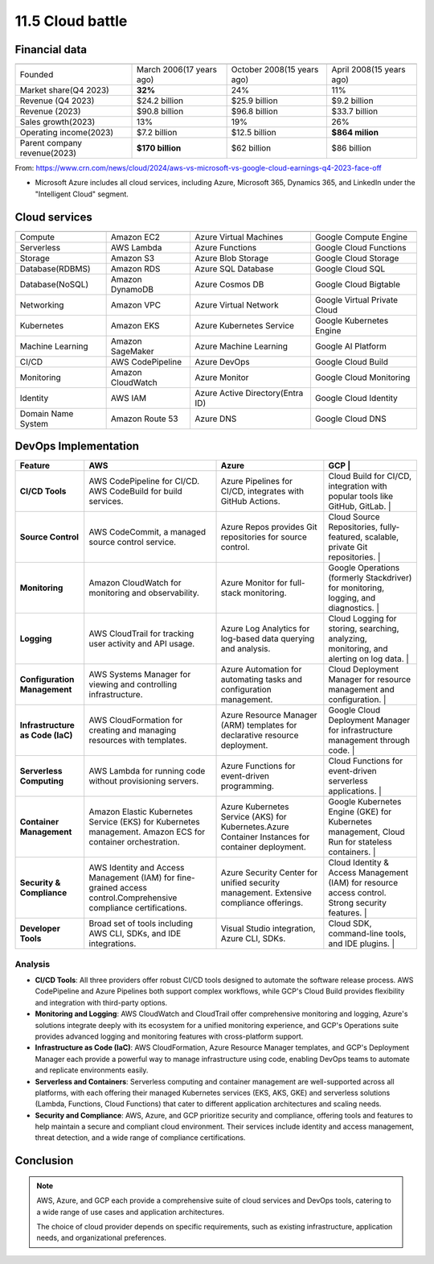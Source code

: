 #################
11.5 Cloud battle
#################

==============
Financial data
==============

============================  ========================  =============================================  ========================
                              Amazon AWS                Microsoft Azure* (include all cloud services)  Google Cloud
============================  ========================  =============================================  ========================
Founded                       March 2006(17 years ago)  October 2008(15 years ago)                     April 2008(15 years ago)
Market share(Q4 2023)         **32%**                   24%                                            11%
Revenue (Q4 2023)             $24.2 billion             $25.9 billion                                  $9.2 billion
Revenue (2023)                $90.8 billion             $96.8 billion                                  $33.7 billion
Sales growth(2023)            13%                       19%                                            26%
Operating income(2023)        $7.2 billion              $12.5 billion                                  **$864 milion**
Parent company revenue(2023)  **$170 billion**          $62 billion                                    $86 billion
============================  ========================  =============================================  ========================

From: https://www.crn.com/news/cloud/2024/aws-vs-microsoft-vs-google-cloud-earnings-q4-2023-face-off

* Microsoft Azure includes all cloud services, including Azure, Microsoft 365, Dynamics 365, and LinkedIn under the "Intelligent Cloud" segment.

==============
Cloud services
==============

====================  ===================  ==============================================  ==============================
                      Amazon AWS           Microsoft Azure* (include all cloud services)   Google Cloud
====================  ===================  ==============================================  ==============================
Compute               Amazon EC2           Azure Virtual Machines                          Google Compute Engine
Serverless            AWS Lambda           Azure Functions                                 Google Cloud Functions
Storage               Amazon S3            Azure Blob Storage                              Google Cloud Storage
Database(RDBMS)       Amazon RDS           Azure SQL Database                              Google Cloud SQL
Database(NoSQL)       Amazon DynamoDB      Azure Cosmos DB                                 Google Cloud Bigtable
Networking            Amazon VPC           Azure Virtual Network                           Google Virtual Private Cloud
Kubernetes            Amazon EKS           Azure Kubernetes Service                        Google Kubernetes Engine
Machine Learning      Amazon SageMaker     Azure Machine Learning                          Google AI Platform
CI/CD                 AWS CodePipeline     Azure DevOps                                    Google Cloud Build
Monitoring            Amazon CloudWatch    Azure Monitor                                   Google Cloud Monitoring
Identity              AWS IAM              Azure Active Directory(Entra ID)                Google Cloud Identity
Domain Name System    Amazon Route 53      Azure DNS                                       Google Cloud DNS
====================  ===================  ==============================================  ==============================

=====================
DevOps Implementation
=====================

================================  =================================================================================================================  =================================================================================================  =================================================================================================
Feature                           AWS                                                                                                                Azure                                                                                                 GCP                                                                                                  |
================================  =================================================================================================================  =================================================================================================  =================================================================================================
**CI/CD Tools**                   AWS CodePipeline for CI/CD. AWS CodeBuild for build services.                                                      Azure Pipelines for CI/CD, integrates with GitHub Actions.                                            Cloud Build for CI/CD, integration with popular tools like GitHub, GitLab.                          |
**Source Control**                AWS CodeCommit, a managed source control service.                                                                  Azure Repos provides Git repositories for source control.                                             Cloud Source Repositories, fully-featured, scalable, private Git repositories.                      |
**Monitoring**                    Amazon CloudWatch for monitoring and observability.                                                                Azure Monitor for full-stack monitoring.                                                              Google Operations (formerly Stackdriver) for monitoring, logging, and diagnostics.                   |
**Logging**                       AWS CloudTrail for tracking user activity and API usage.                                                           Azure Log Analytics for log-based data querying and analysis.                                         Cloud Logging for storing, searching, analyzing, monitoring, and alerting on log data.              |
**Configuration Management**      AWS Systems Manager for viewing and controlling infrastructure.                                                    Azure Automation for automating tasks and configuration management.                                   Cloud Deployment Manager for resource management and configuration.                                  |
**Infrastructure as Code (IaC)**  AWS CloudFormation for creating and managing resources with templates.                                             Azure Resource Manager (ARM) templates for declarative resource deployment.                           Google Cloud Deployment Manager for infrastructure management through code.                          |
**Serverless Computing**          AWS Lambda for running code without provisioning servers.                                                          Azure Functions for event-driven programming.                                                         Cloud Functions for event-driven serverless applications.                                            |
**Container Management**          Amazon Elastic Kubernetes Service (EKS) for Kubernetes management. Amazon ECS for container orchestration.         Azure Kubernetes Service (AKS) for Kubernetes.Azure Container Instances for container deployment.     Google Kubernetes Engine (GKE) for Kubernetes management, Cloud Run for stateless containers.        |
**Security & Compliance**         AWS Identity and Access Management (IAM) for fine-grained access control.Comprehensive compliance certifications.  Azure Security Center for unified security management. Extensive compliance offerings.                Cloud Identity & Access Management (IAM) for resource access control. Strong security features.      |
**Developer Tools**               Broad set of tools including AWS CLI, SDKs, and IDE integrations.                                                  Visual Studio integration, Azure CLI, SDKs.                                                           Cloud SDK, command-line tools, and IDE plugins.                                                      |
================================  =================================================================================================================  =================================================================================================  =================================================================================================

++++++++
Analysis
++++++++

- **CI/CD Tools**: All three providers offer robust CI/CD tools designed to automate the software release process. AWS CodePipeline and Azure Pipelines both support complex workflows, while GCP's Cloud Build provides flexibility and integration with third-party options.
- **Monitoring and Logging**: AWS CloudWatch and CloudTrail offer comprehensive monitoring and logging, Azure's solutions integrate deeply with its ecosystem for a unified monitoring experience, and GCP's Operations suite provides advanced logging and monitoring features with cross-platform support.
- **Infrastructure as Code (IaC)**: AWS CloudFormation, Azure Resource Manager templates, and GCP's Deployment Manager each provide a powerful way to manage infrastructure using code, enabling DevOps teams to automate and replicate environments easily.
- **Serverless and Containers**: Serverless computing and container management are well-supported across all platforms, with each offering their managed Kubernetes services (EKS, AKS, GKE) and serverless solutions (Lambda, Functions, Cloud Functions) that cater to different application architectures and scaling needs.
- **Security and Compliance**: AWS, Azure, and GCP prioritize security and compliance, offering tools and features to help maintain a secure and compliant cloud environment. Their services include identity and access management, threat detection, and a wide range of compliance certifications.

==========
Conclusion
==========

.. note:: 
    
    AWS, Azure, and GCP each provide a comprehensive suite of cloud services and DevOps tools, catering to a wide range of use cases and application architectures.
    
    The choice of cloud provider depends on specific requirements, such as existing infrastructure, application needs, and organizational preferences.